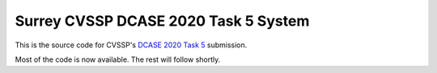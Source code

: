 Surrey CVSSP DCASE 2020 Task 5 System
=====================================

This is the source code for CVSSP's `DCASE 2020 Task 5`__ submission.

Most of the code is now available. The rest will follow shortly.

__ http://dcase.community/challenge2020/task-urban-sound-tagging-with-spatiotemporal-context
